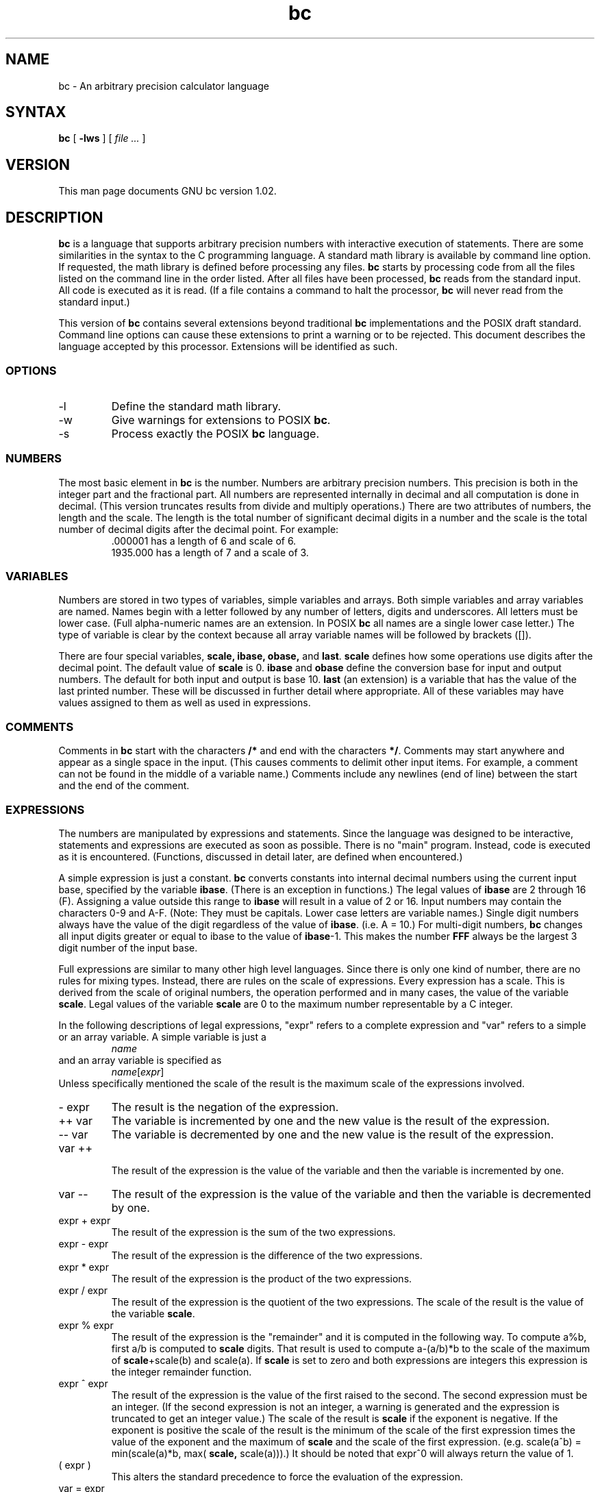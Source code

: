 .\"
.\" bc.1 - the *roff document processor source for the bc manual
.\"
.\" This file is part of bc written for MINIX.
.\" Copyright (C) 1991, 1992 Free Software Foundation, Inc.
.\"
.\" This program is free software; you can redistribute it and/or modify
.\" it under the terms of the GNU General Public License as published by
.\" the Free Software Foundation; either version 2 of the License , or
.\" (at your option) any later version.
.\"
.\" This program is distributed in the hope that it will be useful,
.\" but WITHOUT ANY WARRANTY; without even the implied warranty of
.\" MERCHANTABILITY or FITNESS FOR A PARTICULAR PURPOSE.  See the
.\" GNU General Public License for more details.
.\"
.\" You should have received a copy of the GNU General Public License
.\" along with this program; see the file COPYING.  If not, write to
.\" the Free Software Foundation, 675 Mass Ave, Cambridge, MA 02139, USA.
.\"
.\" You may contact the author by:
.\" e-mail: phil@cs.wwu.edu
.\" us-mail: Philip A. Nelson
.\" Computer Science Department, 9062
.\" Western Washington University
.\" Bellingham, WA 98226-9062
.\"
.\"
.TH bc 1 .\" "Command Manual" v1.02 "Feb 3, 1992"
.SH NAME
bc - An arbitrary precision calculator language
.SH SYNTAX
\fBbc\fR [ \fB-lws\fR ] [ \fI file ...\fR ]
.SH VERSION
This man page documents GNU bc version 1.02.
.SH DESCRIPTION
\fBbc\fR is a language that supports arbitrary precision numbers
with interactive execution of statements.  There are some similarities
in the syntax to the C programming language. 
A standard math library is available by command line option.
If requested, the math library is defined before processing any files.
\fBbc\fR starts by processing code from all the files listed
on the command line in the order listed.  After all files have been
processed, \fBbc\fR reads from the standard input.  All code is
executed as it is read.  (If a file contains a command to halt the
processor, \fBbc\fR will never read from the standard input.)
.PP
This version of \fBbc\fR contains several extensions beyond
traditional \fBbc\fR implementations and the POSIX draft standard.
Command line options can cause these extensions to print a warning 
or to be rejected.  This 
document describes the language accepted by this processor.
Extensions will be identified as such.
.SS OPTIONS
.IP -l
Define the standard math library.
.IP -w
Give warnings for extensions to POSIX \fBbc\fR.
.IP -s
Process exactly the POSIX \fBbc\fR language.
.SS NUMBERS
The most basic element in \fBbc\fR is the number.  Numbers are
arbitrary precision numbers.  This precision is both in the integer
part and the fractional part.  All numbers are represented internally
in decimal and all computation is done in decimal.  (This version
truncates results from divide and multiply operations.)  There are two
attributes of numbers, the length and the scale.  The length is the
total number of significant decimal digits in a number and the scale
is the total number of decimal digits after the decimal point.  For
example:
.nf
.RS
 .000001 has a length of 6 and scale of 6.
 1935.000 has a length of 7 and a scale of 3.
.RE
.fi
.SS VARIABLES
Numbers are stored in two types of variables, simple variables and
arrays.  Both simple variables and array variables are named.  Names
begin with a letter followed by any number of letters, digits and
underscores.  All letters must be lower case.  (Full alpha-numeric
names are an extension. In POSIX \fBbc\fR all names are a single
lower case letter.)  The type of variable is clear by the context
because all array variable names will be followed by brackets ([]).
.PP
There are four special variables, \fBscale, ibase, obase,\fR and
\fBlast\fR.  \fBscale\fR defines how some operations use digits after the
decimal point.  The default value of \fBscale\fR is 0. \fBibase\fR
and \fBobase\fR define the conversion base for input and output
numbers.  The default for both input and output is base 10.
\fBlast\fR (an extension) is a variable that has the value of the last
printed number.  These will be discussed in further detail where
appropriate.  All of these variables may have values assigned to them
as well as used in expressions.
.SS COMMENTS
Comments in \fBbc\fR start with the characters \fB/*\fR and end with
the characters \fB*/\fR.  Comments may start anywhere and appear as a
single space in the input.  (This causes comments to delimit other
input items.  For example, a comment can not be found in the middle of
a variable name.)  Comments include any newlines (end of line) between
the start and the end of the comment.
.SS EXPRESSIONS
The numbers are manipulated by expressions and statements.  Since
the language was designed to be interactive, statements and expressions
are executed as soon as possible.  There is no "main" program.  Instead,
code is executed as it is encountered.  (Functions, discussed in
detail later, are defined when encountered.)
.PP
A simple expression is just a constant. \fBbc\fR converts constants
into internal decimal numbers using the current input base, specified
by the variable \fBibase\fR. (There is an exception in functions.)
The legal values of \fBibase\fR are 2 through 16 (F).  Assigning a
value outside this range to \fBibase\fR will result in a value of 2
or 16.  Input numbers may contain the characters 0-9 and A-F. (Note:
They must be capitals.  Lower case letters are variable names.)
Single digit numbers always have the value of the digit regardless of
the value of \fBibase\fR. (i.e. A = 10.)  For multi-digit numbers,
\fBbc\fR changes all input digits greater or equal to ibase to the
value of \fBibase\fR-1.  This makes the number \fBFFF\fR always be
the largest 3 digit number of the input base.
.PP
Full expressions are similar to many other high level languages.
Since there is only one kind of number, there are no rules for mixing
types.  Instead, there are rules on the scale of expressions.  Every
expression has a scale.  This is derived from the scale of original
numbers, the operation performed and in many cases, the value of the
variable \fBscale\fR. Legal values of the variable \fBscale\fR are
0 to the maximum number representable by a C integer.
.PP
In the following descriptions of legal expressions, "expr" refers to a
complete expression and "var" refers to a simple or an array variable.
A simple variable is just a
.RS
\fIname\fR
.RE
and an array variable is specified as
.RS
\fIname\fR[\fIexpr\fR]
.RE
Unless specifically
mentioned the scale of the result is the maximum scale of the
expressions involved.
.IP "- expr"
The result is the negation of the expression.
.IP "++ var"
The variable is incremented by one and the new value is the result of
the expression.
.IP "-- var"
The variable
is decremented by one and the new value is the result of the
expression.
.IP "var ++"
 The result of the expression is the value of
the variable and then the variable is incremented by one.
.IP "var --"
The result of the expression is the value of the variable and then
the variable is decremented by one.
.IP "expr + expr"
The result of the expression is the sum of the two expressions.
.IP "expr - expr"
The result of the expression is the difference of the two expressions.
.IP "expr * expr"
The result of the expression is the product of the two expressions.
.IP "expr / expr"
The result of the expression is the quotient of the two expressions.
The scale of the result is the value of the variable \fBscale\fR.
.IP "expr % expr"
The result of the expression is the "remainder" and it is computed in the
following way.  To compute a%b, first a/b is computed to \fBscale\fR
digits.  That result is used to compute a-(a/b)*b to the scale of the
maximum of \fBscale\fR+scale(b) and scale(a).  If \fBscale\fR is set
to zero and both expressions are integers this expression is the
integer remainder function.
.IP "expr ^ expr"
The result of the expression is the value of the first raised to the
second. The second expression must be an integer.  (If the second
expression is not an integer, a warning is generated and the
expression is truncated to get an integer value.)  The scale of the
result is \fBscale\fR if the exponent is negative.  If the exponent
is positive the scale of the result is the minimum of the scale of the
first expression times the value of the exponent and the maximum of
\fBscale\fR and the scale of the first expression.  (e.g. scale(a^b)
= min(scale(a)*b, max( \fBscale,\fR scale(a))).)  It should be noted
that expr^0 will always return the value of 1.
.IP "( expr )"
This alters the standard precedence to force the evaluation of the
expression.
.IP "var = expr"
The variable is assigned the value of the expression.
.IP "var <op>= expr"
This is equivalent to "var = var <op> expr" with the exception that
the "var" part is evaluated only once.  This can make a difference if
"var" is an array.
.PP
 Relational expressions are a special kind of expression
that always evaluate to 0 or 1, 0 if the relation is false and 1 if
the relation is true.  These may appear in any legal expression.
(POSIX bc requires that relational expressions are used only in if,
while, and for statements and that only one relational test may be
done in them.)  The relational operators are
.IP "expr1 < expr2"
The result is 1 if expr1 is strictly less than expr2.
.IP "expr1 <= expr2"
The result is 1 if expr1 is less than or equal to expr2.
.IP "expr1 > expr2"
The result is 1 if expr1 is strictly greater than expr2.
.IP "expr1 >= expr2"
The result is 1 if expr1 is greater than or equal to expr2.
.IP "expr1 == expr2"
The result is 1 if expr1 is equal to expr2.
.IP "expr1 != expr2"
The result is 1 if expr1 is not equal to expr2.
.PP
Boolean operations are also legal.  (POSIX \fBbc\fR does NOT have
boolean operations). The result of all boolean operations are 0 and 1
(for false and true) as in relational expressions.  The boolean
operators are:
.IP "!expr"
The result is 1 if expr is 0.
.IP "expr && expr"
The result is 1 if both expressions are non-zero.
.IP "expr || expr"
The result is 1 if either expression is non-zero.
.PP
The expression precedence is as follows: (lowest to highest)
.nf
.RS
|| operator, left associative
&& operator, left associative
! operator, nonassociative
Relational operators, left associative
Assignment operator, right associative
+ and - operators, left associative
*, / and % operators, left associative
^ operator, right associative
unary - operator, nonassociative
++ and -- operators, nonassociative
.RE
.fi
.PP
This precedence was chosen so that POSIX compliant \fBbc\fR programs
will run correctly. This will cause the use of the relational and
logical operators to have some unusual behavior when used with
assignment expressions.  Consider the expression:
.RS
a = 3 < 5
.RE
.PP
Most C programmers would assume this would assign the result of "3 <
5" (the value 1) to the variable "a".  What this does in \fBbc\fR is
assign the value 3 to the variable "a" and then compare 3 to 5.  It is
best to use parenthesis when using relational and logical operators
with the assignment operators.
.PP
There are a few more special expressions that are provided in \fBbc\fR.
These have to do with user defined functions and standard
functions.  They all appear as "\fIname\fB(\fIparameters\fB)\fR".
See the section on functions for user defined functions.  The standard
functions are:
.IP "length ( expression )"
The value of the length function is the number of significant digits in the
expression.
.IP "read ( )"
The read function (an extension) will read a number from the standard
input, regardless of where the function occurs.   Beware, this can
cause problems with the mixing of data and program in the standard input.
The best use for this function is in a previously written program that
needs input from the user, but never allows program code to be input
from the user.  The value of the read function is the number read from
the standard input using the current value of the variable 
\fBibase\fR for the conversion base.
.IP "scale ( expression )"
The value of the scale function is the number of digits after the decimal
point in the expression.
.IP "sqrt ( expression )"
The value of the sqrt function is the square root of the expression.  If
the expression is negative, a run time error is generated.
.SS STATEMENTS
Statements (as in most algebraic languages) provide the sequencing of
expression evaluation.  In \fBbc\fR statements are executed "as soon
as possible."  Execution happens when a newline in encountered and
there is one or more complete statements.  Due to this immediate
execution, newlines are very important in \fBbc\fR. In fact, both a
semicolon and a newline are used as statement separators.  An
improperly placed newline will cause a syntax error.  Because newlines
are statement separators, it is possible to hide a newline by using
the backslash character.  The sequence "\e<nl>", where <nl> is the
newline appears to \fBbc\fR as whitespace instead of a newline.  A
statement list is a series of statements separated by semicolons and
newlines.  The following is a list of \fBbc\fR statements and what
they do: (Things enclosed in brackets ([]) are optional parts of the
statement.)
.IP "expression"
This statement does one of two things.  If the expression starts with
"<variable> <assignment> ...", it is considered to be an assignment
statement.  If the expression is not an assignment statement, the
expression is evaluated and printed to the output.  After the number
is printed, a newline is printed.  For example, "a=1" is an assignment
statement and "(a=1)" is an expression that has an embedded
assignment.  All numbers that are printed are printed in the base
specified by the variable \fBobase\fR. The legal values for \fB
obase\fR are 2 through BC_BASE_MAX.  (See the section LIMITS.)  For
bases 2 through 16, the usual method of writing numbers is used.  For
bases greater than 16, \fBbc\fR uses a multi-character digit method
of printing the numbers where each higher base digit is printed as a
base 10 number.  The multi-character digits are separated by spaces.
Each digit contains the number of characters required to represent the
base ten value of "obase-1".  Since numbers are of arbitrary
precision, some numbers may not be printable on a single output line.
These long numbers will be split across lines using the "\e" as the
last character on a line.  The maximum number of characters printed
per line is 70.  Due to the interactive nature of \fBbc\fR printing
a number cause the side effect of assigning the printed value the the
special variable \fBlast\fR. This allows the user to recover the
last value printed without having to retype the expression that
printed the number.  Assigning to \fBlast\fR is legal and will
overwrite the last printed value with the assigned value.  The newly
assigned value will remain until the next number is printed or another
value is assigned to \fBlast\fR.
.IP "string"
The string is printed to the output.  Strings start with a double quote
character and contain all characters until the next double quote character.
All characters are take literally, including any newline.  No newline
character is printed after the string.
.IP "\fBprint\fR list"
The print statement (an extension) provides another method of output.
The "list" is a list of strings and expressions separated by commas.
Each string or expression is printed in the order of the list.  No
terminating newline is printed.  Expressions are evaluated and their
value is printed and assigned the the variable \fBlast\fR. Strings
in the print statement are printed to the output and may contain
special characters.  Special characters start with the backslash
character (\e).  The special characters recognized by \fBbc\fR are
"b" (bell), "f" (form feed), "n" (newline), "r" (carriage return), "t"
(tab), and "\e" (backslash).  Any other character following the
backslash will be ignored.  This still does not allow the double quote
character to be part of any string.
.IP "{ statement_list }"
This is the compound statement.  It allows multiple statements to be
grouped together for execution.
.IP "\fBif\fR ( expression ) \fBthen\fR statement1 [\fBelse\fR statement2]"
The if statement evaluates the expression and executes statement1 or
statement2 depending on the value of the expression.  If the expression
is non-zero, statement1 is executed.  If statement2 is present and
the value of the expression is 0, then statement2 is executed.  (The
else clause is an extension.)
.IP "\fBwhile\fR ( expression ) statement"
The while statement will execute the statement while the expression
is non-zero.  It evaluates the expression before each execution of
the statement.   Termination of the loop is caused by a zero
expression value or the execution of a break statement.
.IP "\fBfor\fR ( [expression1] ; [expression2] ; [expression3] ) statement"
The for statement controls repeated execution of the statement.  
Expression1 is evaluated before the loop.  Expression2 is evaluated
before each execution of the statement.  If it is non-zero, the statement
is evaluated.  If it is zero, the loop is terminated.  After each
execution of the statement, expression3 is evaluated before the reevaluation
of expression2.  If expression1 or expression3 are missing, nothing is
evaluated at the point they would be evaluated.
If expression2 is missing, it is the same as substituting
the value 1 for expression2.  (The optional expressions are an
extension. POSIX \fBbc\fR requires all three expressions.)
The following is equivalent code for the for statement:
.nf
.RS
expression1;
while (expression2) {
   statement;
   expression3;
}
.RE
.fi
.IP "\fBbreak\fR"
This statement causes a forced exit of the most recent enclosing while
statement or for statement.
.IP "\fBcontinue\fR"
The continue statement (an extension)  causes the most recent enclosing
for statement to start the next iteration.
.IP "\fBhalt\fR"
The halt statement (an extension) is an executed statement that causes
the \fBbc\fR processor to quit only when it is executed.  For example,
"if (0 == 1) halt" will not cause \fBbc\fR to terminate because the halt is
not executed.
.IP "\fBreturn\fR"
Return the value 0 from a function.  (See the section on functions.)
.IP "\fBreturn\fR ( expression )"
Return the value of the expression from a function.  (See the section on 
functions.)
.SS PSEUDO STATEMENTS
These statements are not statements in the traditional sense.  They are
not executed statements.  Their function is performed at "compile" time.
.IP "\fBlimits\fR"
Print the local limits enforced by the local version of \fBbc\fR.  This
is an extension.
.IP "\fBquit\fR"
When the quit statement is read, the \fBbc\fR processor
is terminated, regardless of where the quit statement is found.  For
example, "if (0 == 1) quit" will cause \fBbc\fR to terminate.
.IP "\fBwarranty\fR"
Print a longer warranty notice.  This is an extension.
.SS FUNCTIONS
Functions provide a method of defining a computation that can be executed
later.  Functions in 
.B bc
always compute a value and return it to the caller.  Function definitions
are "dynamic" in the sense that a function is undefined until a definition
is encountered in the input.  That definition is then used until another
definition function for the same name is encountered.  The new definition
then replaces the older definition.  A function is defined as follows:
.nf
.RS
\fBdefine \fIname \fB( \fIparameters \fB) { \fInewline
\fI    auto_list   statement_list \fB}\fR
.RE
.fi
A function call is just an expression of the form
"\fIname\fB(\fIparameters\fB)\fR".
.PP
Parameters are numbers or arrays (an extension).  In the function definition,
zero or more parameters are defined by listing their names separated by
commas.  Numbers are only call by value parameters.  Arrays are only
call by variable.  Arrays are specified in the parameter definition by
the notation "\fIname\fB[]\fR".   In the function call, actual parameters
are full expressions for number parameters.  The same notation is used
for passing arrays as for defining array parameters.  The named array is
passed by variable to the function.  Since function definitions are dynamic,
parameter numbers and types are checked when a function is called.  Any
mismatch in number or types of parameters will cause a runtime error.
A runtime error will also occur for the call to an undefined function.
.PP
The \fIauto_list\f is an optional list of variables that are for
"local" use.  The syntax of the auto list (if present) is "\fBauto
\fIname\fR, ... ;".  (The semicolon is optional.)  Each \fIname\fR is
the name of an auto variable.  Arrays may be specified by using the
same notation as used in parameters.  These variables have their
values pushed onto a stack at the start of the function.  The
variables are then initialized to zero and used throughout the
execution of the function.  At function exit, these variables are
popped so that the original value (at the time of the function call)
of these variables are restored.  The parameters are really auto
variables that are initialized to a value provided in the function
call.  Auto variables are different than traditional local variables
in the fact that if function A calls function B, B may access function
A's auto variables by just using the same name, unless function B has
called them auto variables.  Due to the fact that auto variables and
parameters are pushed onto a stack, \fBbc\fR supports recursive functions.
.PP
The function body is a list of \fBbc\fR statements.  Again, statements
are separated by semicolons or newlines.  Return statements cause the
termination of a function and the return of a value.  There are two
versions of the return statement.  The first form, "\fBreturn\fR", returns
the value 0 to the calling expression.  The second form, 
"\fBreturn ( \fIexpression \fB)\fR", computes the value of the expression
and returns that value to the calling expression.  There is an implied
"\fBreturn (0)\fR" at the end of every function.  This allows a function
to terminate and return 0 without an explicit return statement.
.PP
Functions also change the usage of the variable \fBibase\fR.  All
constants in the function body will be converted using the value of
\fBibase\fR at the time of the function call.  Changes of \fBibase\fR
will be ignored during the execution of the function except for the
standard function \fBread\fR, which will always use the current value
of \fBibase\fR for conversion of numbers.
.SS MATH LIBRARY
If \fBbc\fR is invoked with the \fB-l\fR option, a math library is preloaded
and the default scale is set to 20.   The math functions will calculate their
results to the scale set at the time of their call.  
The math library defines the following functions:
.IP "s (\fIx\fR)"
The sine of x in radians.
.IP "c (\fIx\fR)"
The cosine of x in radians.
.IP "a (\fIx\fR)"
The arctangent of x.
.IP "l (\fIx\fR)"
The natural logarithm of x.
.IP "e (\fIx\fR)"
The exponential function of raising e to the value x.
.IP "j (\fIn,x\fR)"
The bessel function of integer order n of x.
.SS EXAMPLES
In /bin/sh,  the following will assign the value of "pi" to the shell
variable \fBpi\fR.
.RS
\f(CW
pi=$(echo "scale=10; 4*a(1)" | bc -l)
\fR
.RE
.PP
The following is the definition of the exponential function used in the
math library.  This function is written in POSIX \fBbc\fR.
.nf
.RS
\f(CW
scale = 20

/* Uses the fact that e^x = (e^(x/2))^2
   When x is small enough, we use the series:
     e^x = 1 + x + x^2/2! + x^3/3! + ...
*/

define e(x) {
  auto  a, d, e, f, i, m, v, z

  /* Check the sign of x. */
  if (x<0) {
    m = 1
    x = -x
  } 

  /* Precondition x. */
  z = scale;
  scale = 4 + z + .44*x;
  while (x > 1) {
    f += 1;
    x /= 2;
  }

  /* Initialize the variables. */
  v = 1+x
  a = x
  d = 1

  for (i=2; 1; i++) {
    e = (a *= x) / (d *= i)
    if (e == 0) {
      if (f>0) while (f--)  v = v*v;
      scale = z
      if (m) return (1/v);
      return (v/1);
    }
    v += e
  }
}
\fR
.RE
.fi
.PP
The following is code that uses the extended features of \fBbc\fR to
implement a simple program for calculating checkbook balances.  This
program is best kept in a file so that it can be used many times 
without having to retype it at every use.
.nf
.RS
\f(CW
scale=2
print "\enCheck book program!\en"
print "  Remember, deposits are negative transactions.\en"
print "  Exit by a 0 transaction.\en\en"

print "Initial balance? "; bal = read()
bal /= 1
print "\en"
while (1) {
  "current balance = "; bal
  "transaction? "; trans = read()
  if (trans == 0) break;
  bal -= trans
  bal /= 1
}
quit
\fR
.RE
.fi
.PP
The following is the definition of the recursive factorial function.
.nf
.RS
\f(CW
define f (x) {
  if (x <= 1) return (1);
  return (f(x-1) * x);
}
\fR
.RE
.fi
.SS DIFFERENCES
This version of 
.B bc
was implemented from the POSIX P1003.2/D11 draft and contains
several differences and extensions relative to the draft and
traditional implementations.
It is not implemented in the traditional way using
.I dc(1).
This version is a single process which parses and runs a byte code
translation of the program.  There is an "undocumented" option (-c)
that causes the program to output the byte code to
the standard output instead of running it.  It was mainly used for
debugging the parser and preparing the math library.
.PP
A major source of differences is
extensions, where a feature is extended to add more functionality and
additions, where new features are added. 
The following is the list of differences and extensions.
.IP LANG environment
This version does not conform to the POSIX standard in the processing
of the LANG environment variable and all environment variables starting
with LC_.
.IP names
Traditional and POSIX
.B bc
have single letter names for functions, variables and arrays.  They have
been extended to be multi-character names that start with a letter and
may contain letters, numbers and the underscore character.
.IP Strings
Strings are not allowed to contain NUL characters.  POSIX says all characters
must be included in strings.
.IP last
POSIX \fBbc\fR does not have a \fBlast\fR variable.  Some implementations
of \fBbc\fR use the period (.) in a similar way.  
.IP comparisons
POSIX \fBbc\fR allows comparisons only in the if statement, the while
statement, and the second expression of the for statement.  Also, only
one relational operation is allowed in each of those statements.
.IP "if statement, else clause"
POSIX \fBbc\fR does not have an else clause.
.IP "for statement"
POSIX \fBbc\fR requires all expressions to be present in the for statement.
.IP "&&, ||, !"
POSIX \fBbc\fR does not have the logical operators.
.IP "read function"
POSIX \fBbc\fR does not have a read function.
.IP "print statement"
POSIX \fBbc\fR does not have a print statement .
.IP "continue statement"
POSIX \fBbc\fR does not have a continue statement.
.IP "array parameters"
POSIX \fBbc\fR does not have array parameters.  Other implementations
of \fBbc\fR may have call by value array parameters.
.IP "=+, =-, =*, =/, =%, =^"
POSIX \fBbc\fR does not require these "old style" assignment operators to
be defined.  This version may allow these "old style" assignments.  Use
the limits statement to see if the installed version supports them.  If
it does support the "old style" assignment operators, the statement
"a =- 1" will decrement \fBa\fR by 1 instead of setting \fBa\fR to the
value -1.
.IP "spaces in numbers"
Other implementations of \fBbc\fR allow spaces in numbers.  For example,
"x=1 3" would assign the value 13 to the variable x.  The same statement
would cause a syntax error in this version of \fBbc\fR.
.IP "errors and execution"
This implementation varies from other implementations in terms of what
code will be executed when syntax and other errors are found in the
program.  If a syntax error is found in a function definition, error
recovery tries to find the beginning of a statement and continue to
parse the function.  Once a syntax error is found in the function, the
function will not be callable and becomes undefined.
Syntax errors in the interactive execution code will invalidate the
current execution block.  The execution block is terminated by an
end of line that appears after a complete sequence of statements.
For example, 
.nf
.RS
a = 1
b = 2
.RE
.fi
has two execution blocks and
.nf
.RS
{ a = 1
  b = 2 }
.RE
.fi
has one execution block.  Any runtime error will terminate the execution
of the current execution block.  A runtime warning will not terminate the
current execution block.
.IP "Interrupts"
During an interactive session, the SIGINT signal (usually generated by
the control-C character from the terminal) will cause execution of the
current execution block to be interrupted.  It will display a "runtime"
error indicating which function was interrupted.  After all runtime
structures have been cleaned up, a message will be printed to notify the
user that \fBbc\fR is ready for more input.  All previously defined functions
remain defined and the value of all non-auto variables are the value at
the point of interruption.  All auto variables and function parameters
are removed during the
clean up process.  During a non-interactive
session, the SIGINT signal will terminate the entire run of \fBbc\fR.
.SS LIMITS
The following are the limits currently in place for this 
.B bc
processor.  Some of them may have been changed by an installation.
Use the limits statement to see the actual values.
.IP BC_BASE_MAX
The maximum output base is currently set at 999.  The maximum input base
is 16.
.IP BC_DIM_MAX
This is currently an arbitrary limit of 65535 as distributed.  Your
installation may be different.
.IP BC_SCALE_MAX
The number of digits after the decimal point is limited to INT_MAX digits.
Also, the number of digits before the decimal point is limited to INT_MAX
digits.
.IP BC_STRING_MAX
The limit on the number of characters in a string is INT_MAX characters.
.IP exponent
The value of the exponent in the raise operation (^) is limited to LONG_MAX.
.IP multiply
The multiply routine may yield incorrect results if a number
has more than LONG_MAX / 90 total digits.  For 32 bit longs, this number is
23,860,929 digits.
.IP "code size"
Each function and the "main" program are limited to 10240 bytes of
compiled byte code each.  This limit (BC_MAX_SEGS) can be easily changed
to have more than 10 segments of 1024 bytes.
.IP "variable names"
The current limit on the number of unique names is 32767 for each of
simple variables, arrays and functions.
.SH FILES
In most installations, \fBbc\fR is completely self-contained.
Where executable size is of importance or the C compiler does
not deal with very long strings, \fBbc\fR will read
the standard math library from the file /usr/local/lib/libmath.b.
(The actual location may vary.  It may be /lib/libmath.b.)
.SH DIAGNOSTICS
If any file on the command line can not be opened, \fBbc\fR will report
that the file is unavailable and terminate.  Also, there are compile
and run time diagnostics that should be self-explanatory.
.SH BUGS
Error recovery is not very good yet.
.SH AUTHOR
.nf
Philip A. Nelson
phil@cs.wwu.edu
.fi
.SH ACKNOWLEDGEMENTS
The author would like to thank Steve Sommars (sesv@iwtsf.att.com) for
his extensive help in testing the implementation.  Many great suggestions
were given.  This is a much better product due to his involvement.
